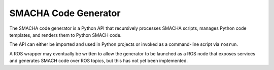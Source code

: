 SMACHA Code Generator 
---------------------

The SMACHA code generator is a Python API that recursively processes
SMACHA scripts, manages Python code templates, and renders them to
Python SMACH code.

The API can either be imported and used in Python projects or invoked as
a command-line script via ``rosrun``.

A ROS wrapper may eventually be written to allow the generator to be
launched as a ROS node that exposes services and generates SMACH code
over ROS topics, but this has not yet been implemented.
